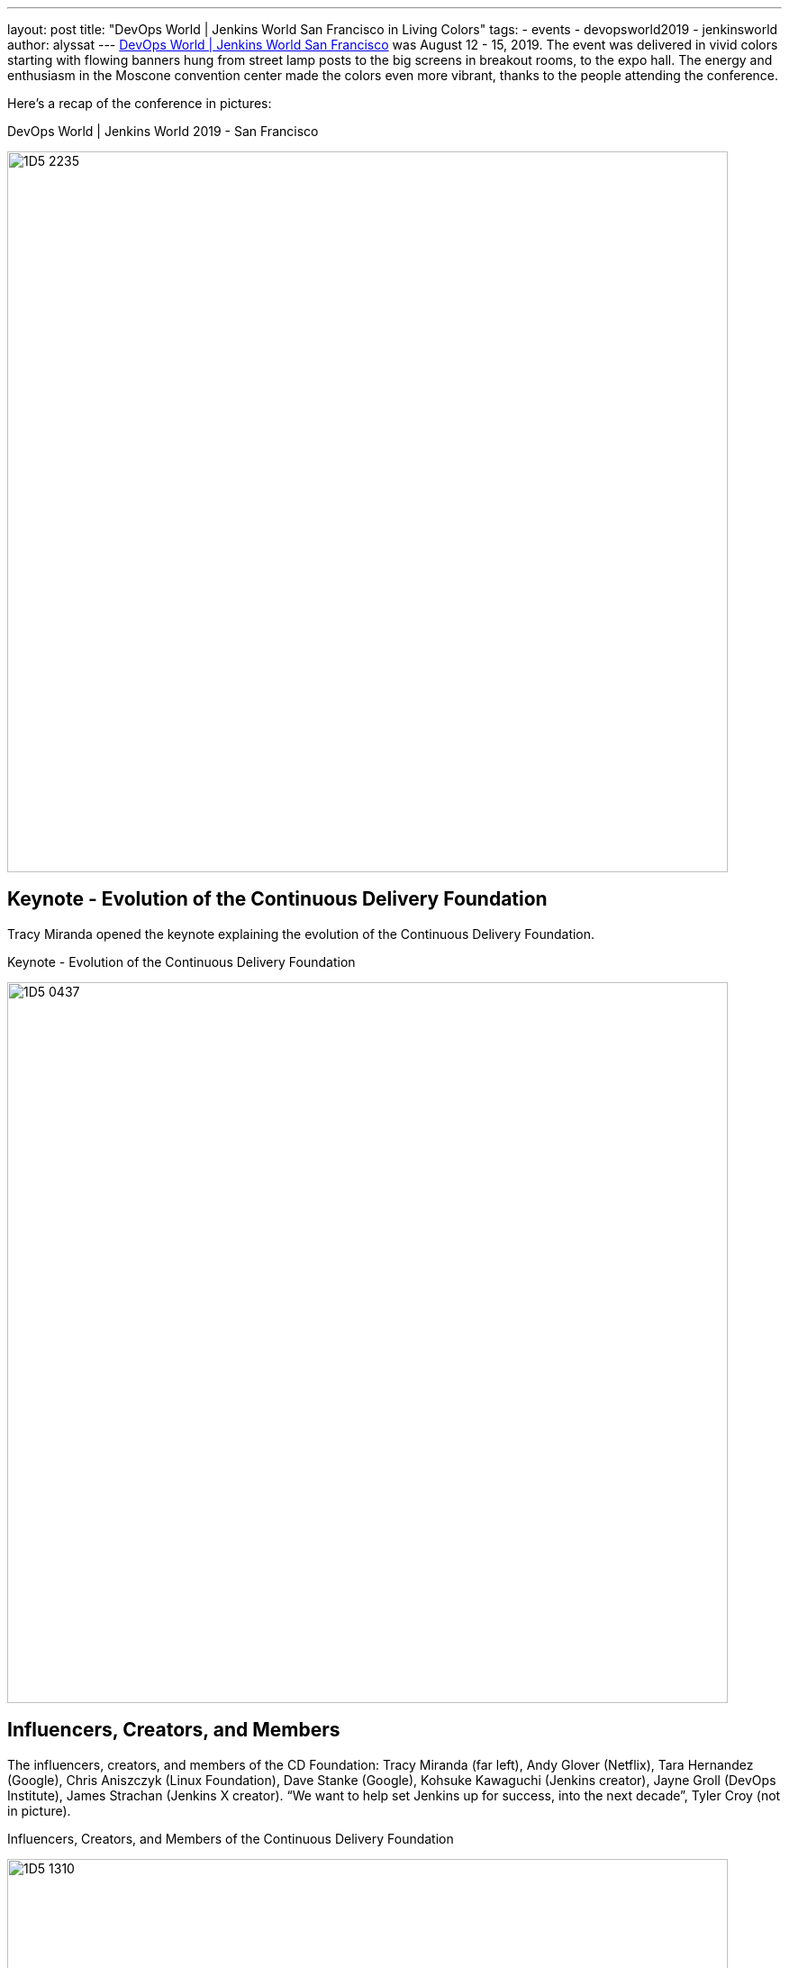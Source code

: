 ---
layout: post
title: "DevOps World | Jenkins World San Francisco in Living Colors"
tags:
- events
- devopsworld2019
- jenkinsworld
author: alyssat
---
link:https://www.cloudbees.com/devops-world/san-francisco[DevOps World | Jenkins World San Francisco] was August 12 - 15, 2019.
The event was delivered in vivid colors starting with flowing banners hung from street lamp posts to the big screens in breakout rooms, to the expo hall.
The energy and enthusiasm in the Moscone convention center made the colors even more vibrant, thanks to the people attending the conference.

Here's a recap of the conference in pictures:

.DevOps World | Jenkins World 2019 - San Francisco
image:/images/post-images/jenkinsworld2019/1D5_2235.jpg[width=800]

== Keynote - Evolution of the Continuous Delivery Foundation

Tracy Miranda opened the keynote explaining the evolution of the Continuous Delivery Foundation.

.Keynote - Evolution of the Continuous Delivery Foundation
image:/images/post-images/jenkinsworld2019/1D5_0437.jpg[width=800]

== Influencers, Creators, and Members

The influencers, creators, and members of the CD Foundation: Tracy Miranda (far left),
Andy Glover (Netflix), Tara Hernandez (Google), Chris Aniszczyk (Linux Foundation), Dave Stanke (Google), Kohsuke Kawaguchi (Jenkins creator), Jayne Groll (DevOps Institute), James Strachan (Jenkins X creator).
“We want to help set Jenkins up for success, into the next decade”, Tyler Croy (not in picture).

.Influencers, Creators, and Members of the Continuous Delivery Foundation
image:/images/post-images/jenkinsworld2019/1D5_1310.jpg[width=800]

== Contributor Summit

The inaugural Continuous Delivery Foundation Contributor Summit and it was a full house!

.Continuous Delivery Foudnation Contributor Summit
image:/images/post-images/jenkinsworld2019/IMG_8264.jpg[width=400]

== 15 Years of Jenkins

A remarkable milestone for the Jenkins project, a celebration of Jenkins turning 15...cake included!

.Fifteen Years of Jenkins
image:/images/post-images/jenkinsworld2019/1D5_0614.jpg[width=400]

== Bee Diverse Luncheon

Interactive and engaging luncheon celebrating diversity

.Bee Diverse Luncheon Entrance
image:/images/post-images/jenkinsworld2019/1D5_5576.jpg[width=400]

.Bee Diverse Luncheon Leading Voices
image:/images/post-images/jenkinsworld2019/1D5_5606.jpg[width=400]

.Bee Diverse Luncheon Group Discussions
image:/images/post-images/jenkinsworld2019/1D5_5682.jpg[width=400]

== Jenkins Contributors and Experts

Jenkins contributors and experts on hand to educate and share lightning talks and provide one on one Jenkins support.

.Jenkins Lightning Talks
image:/images/post-images/jenkinsworld2019/1D5_3207.jpg[]

.Jenkins Experts Answering Questions
image:/images/post-images/jenkinsworld2019/1D5_2953.jpg[width=400]

.Jenkins Experts Discussing and Helping
image:/images/post-images/jenkinsworld2019/IMG_8278.jpg[width=400]

.Jenkins Experts Gathered
image:/images/post-images/jenkinsworld2019/1D5_3573.jpg[width=400]

== DevOps Superheroes

Even though the conference offered endless learning and networking possibilities, and major milestones worth celebrating,  I felt the true highlight of the conference was the celebration of each individual, “You”.
“You” are the super hero, the driving force behind the incredible innovations to advance technology to where it is today.
Here’s celebrating the super heroes in all of YOU!

.DevOps Superheroes
image:/images/post-images/jenkinsworld2019/1D5_2286.jpg[width=800]

.Superheroes and the Wookie
image:/images/post-images/jenkinsworld2019/1D5_1643.jpg[width=400]

.Four Superheroes
image:/images/post-images/jenkinsworld2019/1D5_2949.jpg[width=400]

.Kohsuke Kawaguchi - Founding Superhero
image:/images/post-images/jenkinsworld2019/1D5_3034.jpg[width=400]

.A DevOps League of Superheroes
image:/images/post-images/jenkinsworld2019/1D5_4067.jpg[width=400]

.Crowd of Superheroes
image:/images/post-images/jenkinsworld2019/1D5_4243.jpg[width=400]

This party will be coming to Lisbon, Portugal on December 3-5, 2019.
We hope to see our EU Jenkins fans at link:https://www.cloudbees.com/devops-world/lisbon[DevOps World | Jenkins World Lisbon].
Use **JWFOSS** for a 30% discount off your pass.

Hope to see you in Lisbon!
